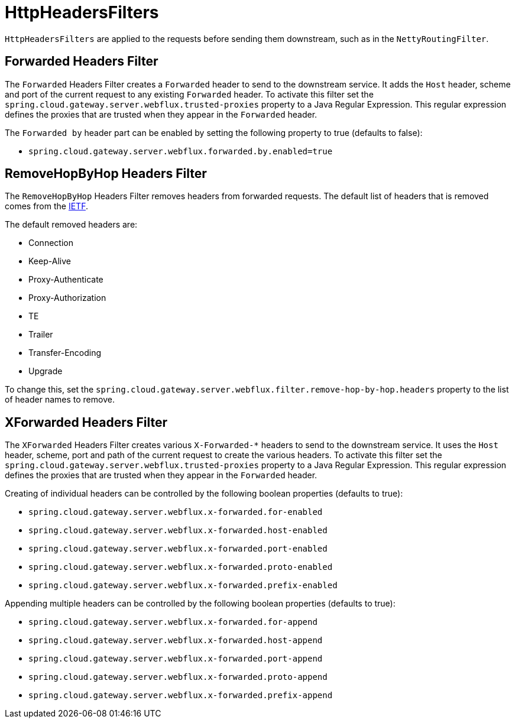 [[httpheadersfilters]]
= HttpHeadersFilters

`HttpHeadersFilters` are applied to the requests before sending them downstream, such as in the `NettyRoutingFilter`.

[[forwarded-headers-filter]]
== Forwarded Headers Filter
The `Forwarded` Headers Filter creates a `Forwarded` header to send to the downstream service. It adds the `Host` header, scheme and port of the current request to any existing `Forwarded` header. To activate this filter set the `spring.cloud.gateway.server.webflux.trusted-proxies` property to a Java Regular Expression. This regular expression defines the proxies that are trusted when they appear in the `Forwarded` header.

The `Forwarded by` header part can be enabled by setting the following property to true (defaults to false):

- `spring.cloud.gateway.server.webflux.forwarded.by.enabled=true`

[[removehopbyhop-headers-filter]]
== RemoveHopByHop Headers Filter
The `RemoveHopByHop` Headers Filter removes headers from forwarded requests. The default list of headers that is removed comes from the https://tools.ietf.org/html/draft-ietf-httpbis-p1-messaging-14#section-7.1.3[IETF].

.The default removed headers are:
*  Connection
*  Keep-Alive
*  Proxy-Authenticate
*  Proxy-Authorization
*  TE
*  Trailer
*  Transfer-Encoding
*  Upgrade

To change this, set the `spring.cloud.gateway.server.webflux.filter.remove-hop-by-hop.headers` property to the list of header names to remove.

[[xforwarded-headers-filter]]
== XForwarded Headers Filter
The `XForwarded` Headers Filter creates various `X-Forwarded-*` headers to send to the downstream service. It uses the `Host` header, scheme, port and path of the current request to create the various headers.  To activate this filter set the `spring.cloud.gateway.server.webflux.trusted-proxies` property to a Java Regular Expression. This regular expression defines the proxies that are trusted when they appear in the `Forwarded` header.

Creating of individual headers can be controlled by the following boolean properties (defaults to true):

- `spring.cloud.gateway.server.webflux.x-forwarded.for-enabled`
- `spring.cloud.gateway.server.webflux.x-forwarded.host-enabled`
- `spring.cloud.gateway.server.webflux.x-forwarded.port-enabled`
- `spring.cloud.gateway.server.webflux.x-forwarded.proto-enabled`
- `spring.cloud.gateway.server.webflux.x-forwarded.prefix-enabled`

Appending multiple headers can be controlled by the following boolean properties (defaults to true):

- `spring.cloud.gateway.server.webflux.x-forwarded.for-append`
- `spring.cloud.gateway.server.webflux.x-forwarded.host-append`
- `spring.cloud.gateway.server.webflux.x-forwarded.port-append`
- `spring.cloud.gateway.server.webflux.x-forwarded.proto-append`
- `spring.cloud.gateway.server.webflux.x-forwarded.prefix-append`

